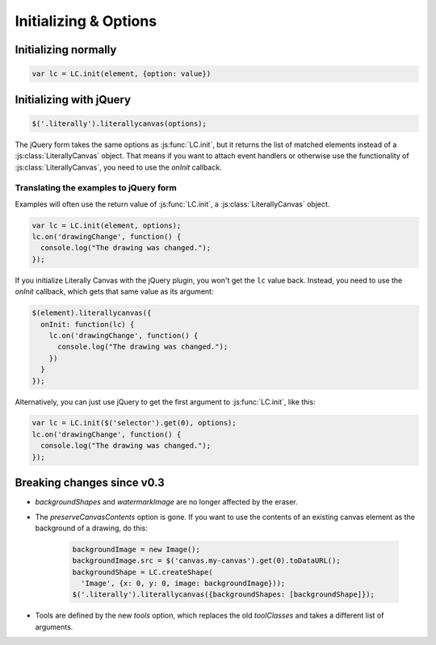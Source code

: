 Initializing & Options
======================

Initializing normally
---------------------

.. code-block:: javascript

  var lc = LC.init(element, {option: value})

.. js:function:: LC.init(element, options={})

    **Options**

    .. _opt-imageURLPrefix:

    ``imageURLPrefix``
        Location of Literally Canvas's ``img`` folder, without a trailing
        slash. Defaults to ``lib/img``.

        .. note::

          You probably need to set this, either by passing it as an option, or
          by calling :js:func:`LC.setDefaultImageURLPrefix`.

    .. _opt-imageSize:

    ``imageSize``
      An object with keys ``width`` and ``height``. If either value is falsey,
      that dimension will be infinite. For example:

      .. code-block:: javascript

        // 500 pixels wide, infinitely tall canvas
        LC.init(element, {imageSize: {width: 500, height: null}})

    ``primaryColor``
        Starting stroke color. Defaults to ``'#000'``.

    ``secondaryColor``
        Starting fill color. Defaults to ``'#fff'``.

    ``backgroundColor``
        Starting background color. Defaults to ``'transparent'``.

    ``backgroundShapes``
        List of shapes to display under all other shapes. They will not be
        affected by the Clear button, :js:func:`loadSnapshot`,
        or the eraser tool.

    ``keyboardShortcuts``
        Enable panning with the arrow keys. Defaults to ``true``.

    ``toolbarPosition``
        If ``'top'``, the toolbar will be at the top. Otherwise, it will be
        at the bottom.

    ``tools``
        A list of tools to enable. The default value, accessible at
        ``LC.defaultTools``, is:

        .. code-block:: javascript

            [
              LC.tools.Pencil,
              LC.tools.Eraser,
              LC.tools.Line,
              LC.tools.Rectangle,
              LC.tools.Text,
              LC.tools.Polygon,
              LC.tools.Pan,
              LC.tools.Eyedropper
            ]

        If you write your own tool, you can append it to the list above and
        pass the whole list as the value of ``tools``.

        If you need to disable a tool (such as pan), you can remove it from the
        list above and pass the remainder as the value of ``tools``.

        .. code-block:: javascript

            LC.init(element, {
                // disable panning
                keyboardShortcuts: false,
                tools: [LC.tools.Pencil, LC.tools.Eraser, LC.tools.Line,
                  LC.tools.Rectangle, LC.tools.Text, LC.tools.Eyedropper]
            });

    ``watermarkImage``
        An image to display behind the drawing. The image will be centered.
        It will not pan with the drawing.

        .. code-block:: javascript

            var img = new Image()
            img.src = '/static/img/watermark.png'
            $('.literally').literallycanvas({watermarkImage: img});

    ``watermarkScale``
        Scale at which to render the watermark.

        If you want to support retina displays, you should use a double-size
        watermark image and set *watermarkScale* to
        ``1/window.devicePixelRatio``.


Initializing with jQuery
------------------------

.. code-block:: javascript

  $('.literally').literallycanvas(options);

The jQuery form takes the same options as :js:func:`LC.init`, but it
returns the list of matched elements instead of a
:js:class:`LiterallyCanvas` object. That means if you want to attach event
handlers or otherwise use the functionality of
:js:class:`LiterallyCanvas`, you need to use the *onInit* callback.

.. js:function:: $.literallycanvas(options)

    :returns: jQuery element list

    :param onInit:
      A function to be called as soon as Literally Canvas is initialized.
      This is where you set up event handlers, programmatically add shapes, or
      otherwise integrate with your application.

      Here's a quick example:

      .. code-block:: javascript

        $(element).literallycanvas({
          onInit: function(lc) {
            lc.on('drawingChange', function() {
              console.log("The drawing was changed.");
            })
          }
        });

    :type onInit: function(:js:class:`LiterallyCanvas`)

Translating the examples to jQuery form
^^^^^^^^^^^^^^^^^^^^^^^^^^^^^^^^^^^^^^^

Examples will often use the return value of :js:func:`LC.init`, a
:js:class:`LiterallyCanvas` object.

.. code-block:: javascript

  var lc = LC.init(element, options);
  lc.on('drawingChange', function() {
    console.log("The drawing was changed.");
  });

If you initialize Literally Canvas with the jQuery plugin, you won't get the
``lc`` value back. Instead, you need to use the *onInit* callback,
which gets that same value as its argument:

.. code-block:: javascript

  $(element).literallycanvas({
    onInit: function(lc) {
      lc.on('drawingChange', function() {
        console.log("The drawing was changed.");
      })
    }
  });

Alternatively, you can just use jQuery to get the first argument to
:js:func:`LC.init`, like this:

.. code-block:: javascript

  var lc = LC.init($('selector').get(0), options);
  lc.on('drawingChange', function() {
    console.log("The drawing was changed.");
  });

Breaking changes since v0.3
---------------------------

* *backgroundShapes* and *watermarkImage* are no longer affected by the eraser.
* The *preserveCanvasContents* option is gone. If you want to use the contents
  of an existing canvas element as the background of a drawing, do this:

    .. code-block:: javascript

        backgroundImage = new Image();
        backgroundImage.src = $('canvas.my-canvas').get(0).toDataURL();
        backgroundShape = LC.createShape(
          'Image', {x: 0, y: 0, image: backgroundImage}));
        $('.literally').literallycanvas({backgroundShapes: [backgroundShape]});

* Tools are defined by the new *tools* option, which replaces the old
  *toolClasses* and takes a different list of arguments.
